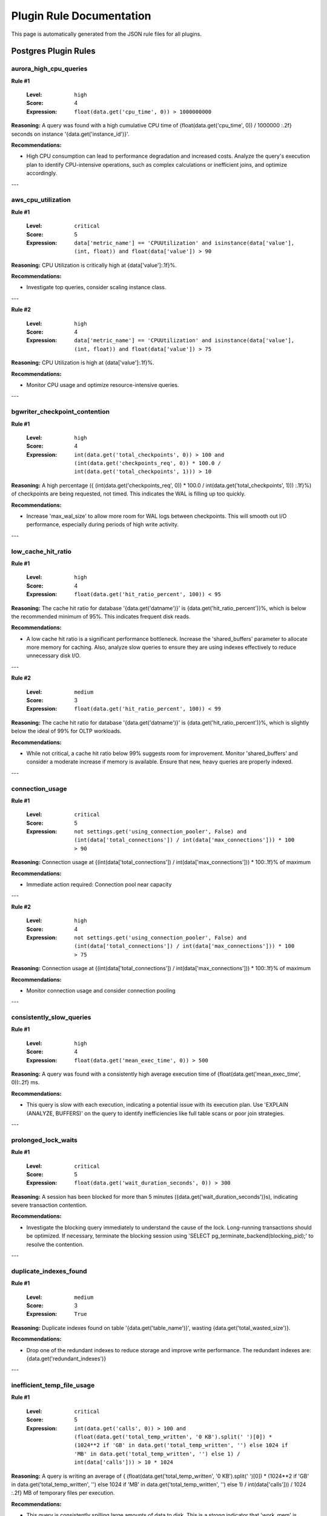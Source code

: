 Plugin Rule Documentation
=================================

This page is automatically generated from the JSON rule files for all plugins.

Postgres Plugin Rules
~~~~~~~~~~~~~~~~~~~~~

aurora_high_cpu_queries
-----------------------

**Rule #1**

   :Level: ``high``
   :Score: 4
   :Expression: ``float(data.get('cpu_time', 0)) > 1000000000``

**Reasoning:** A query was found with a high cumulative CPU time of {float(data.get('cpu_time', 0)) / 1000000 :.2f} seconds on instance '{data.get('instance_id')}'.

**Recommendations:**

* High CPU consumption can lead to performance degradation and increased costs. Analyze the query's execution plan to identify CPU-intensive operations, such as complex calculations or inefficient joins, and optimize accordingly.

---

aws_cpu_utilization
-------------------

**Rule #1**

   :Level: ``critical``
   :Score: 5
   :Expression: ``data['metric_name'] == 'CPUUtilization' and isinstance(data['value'], (int, float)) and float(data['value']) > 90``

**Reasoning:** CPU Utilization is critically high at {data['value']:.1f}%.

**Recommendations:**

* Investigate top queries, consider scaling instance class.

---

**Rule #2**

   :Level: ``high``
   :Score: 4
   :Expression: ``data['metric_name'] == 'CPUUtilization' and isinstance(data['value'], (int, float)) and float(data['value']) > 75``

**Reasoning:** CPU Utilization is high at {data['value']:.1f}%.

**Recommendations:**

* Monitor CPU usage and optimize resource-intensive queries.

---

bgwriter_checkpoint_contention
------------------------------

**Rule #1**

   :Level: ``high``
   :Score: 4
   :Expression: ``int(data.get('total_checkpoints', 0)) > 100 and (int(data.get('checkpoints_req', 0)) * 100.0 / int(data.get('total_checkpoints', 1))) > 10``

**Reasoning:** A high percentage ({ (int(data.get('checkpoints_req', 0)) * 100.0 / int(data.get('total_checkpoints', 1))) :.1f}%) of checkpoints are being requested, not timed. This indicates the WAL is filling up too quickly.

**Recommendations:**

* Increase 'max_wal_size' to allow more room for WAL logs between checkpoints. This will smooth out I/O performance, especially during periods of high write activity.

---

low_cache_hit_ratio
-------------------

**Rule #1**

   :Level: ``high``
   :Score: 4
   :Expression: ``float(data.get('hit_ratio_percent', 100)) < 95``

**Reasoning:** The cache hit ratio for database '{data.get('datname')}' is {data.get('hit_ratio_percent')}%, which is below the recommended minimum of 95%. This indicates frequent disk reads.

**Recommendations:**

* A low cache hit ratio is a significant performance bottleneck. Increase the 'shared_buffers' parameter to allocate more memory for caching. Also, analyze slow queries to ensure they are using indexes effectively to reduce unnecessary disk I/O.

---

**Rule #2**

   :Level: ``medium``
   :Score: 3
   :Expression: ``float(data.get('hit_ratio_percent', 100)) < 99``

**Reasoning:** The cache hit ratio for database '{data.get('datname')}' is {data.get('hit_ratio_percent')}%, which is slightly below the ideal of 99% for OLTP workloads.

**Recommendations:**

* While not critical, a cache hit ratio below 99% suggests room for improvement. Monitor 'shared_buffers' and consider a moderate increase if memory is available. Ensure that new, heavy queries are properly indexed.

---

connection_usage
----------------

**Rule #1**

   :Level: ``critical``
   :Score: 5
   :Expression: ``not settings.get('using_connection_pooler', False) and (int(data['total_connections']) / int(data['max_connections'])) * 100 > 90``

**Reasoning:** Connection usage at {(int(data['total_connections']) / int(data['max_connections'])) * 100:.1f}% of maximum

**Recommendations:**

* Immediate action required: Connection pool near capacity

---

**Rule #2**

   :Level: ``high``
   :Score: 4
   :Expression: ``not settings.get('using_connection_pooler', False) and (int(data['total_connections']) / int(data['max_connections'])) * 100 > 75``

**Reasoning:** Connection usage at {(int(data['total_connections']) / int(data['max_connections'])) * 100:.1f}% of maximum

**Recommendations:**

* Monitor connection usage and consider connection pooling

---

consistently_slow_queries
-------------------------

**Rule #1**

   :Level: ``high``
   :Score: 4
   :Expression: ``float(data.get('mean_exec_time', 0)) > 500``

**Reasoning:** A query was found with a consistently high average execution time of {float(data.get('mean_exec_time', 0)):.2f} ms.

**Recommendations:**

* This query is slow with each execution, indicating a potential issue with its execution plan. Use 'EXPLAIN (ANALYZE, BUFFERS)' on the query to identify inefficiencies like full table scans or poor join strategies.

---

prolonged_lock_waits
--------------------

**Rule #1**

   :Level: ``critical``
   :Score: 5
   :Expression: ``float(data.get('wait_duration_seconds', 0)) > 300``

**Reasoning:** A session has been blocked for more than 5 minutes ({data.get('wait_duration_seconds')}s), indicating severe transaction contention.

**Recommendations:**

* Investigate the blocking query immediately to understand the cause of the lock. Long-running transactions should be optimized. If necessary, terminate the blocking session using 'SELECT pg_terminate_backend(blocking_pid);' to resolve the contention.

---

duplicate_indexes_found
-----------------------

**Rule #1**

   :Level: ``medium``
   :Score: 3
   :Expression: ``True``

**Reasoning:** Duplicate indexes found on table '{data.get('table_name')}', wasting {data.get('total_wasted_size')}.

**Recommendations:**

* Drop one of the redundant indexes to reduce storage and improve write performance. The redundant indexes are: {data.get('redundant_indexes')}

---

inefficient_temp_file_usage
---------------------------

**Rule #1**

   :Level: ``critical``
   :Score: 5
   :Expression: ``int(data.get('calls', 0)) > 100 and (float(data.get('total_temp_written', '0 KB').split(' ')[0]) * (1024**2 if 'GB' in data.get('total_temp_written', '') else 1024 if 'MB' in data.get('total_temp_written', '') else 1) / int(data['calls'])) > 10 * 1024``

**Reasoning:** A query is writing an average of { (float(data.get('total_temp_written', '0 KB').split(' ')[0]) * (1024**2 if 'GB' in data.get('total_temp_written', '') else 1024 if 'MB' in data.get('total_temp_written', '') else 1) / int(data['calls'])) / 1024 :.2f} MB of temporary files per execution.

**Recommendations:**

* This query is consistently spilling large amounts of data to disk. This is a strong indicator that 'work_mem' is severely undersized for this query's needs. Use EXPLAIN (ANALYZE, BUFFERS) to confirm the source of the temp file usage and consider increasing 'work_mem'.

---

**Rule #2**

   :Level: ``high``
   :Score: 4
   :Expression: ``int(data.get('calls', 0)) > 100 and (float(data.get('total_temp_written', '0 KB').split(' ')[0]) * (1024**2 if 'GB' in data.get('total_temp_written', '') else 1024 if 'MB' in data.get('total_temp_written', '') else 1) / int(data['calls'])) > 1 * 1024``

**Reasoning:** A query is writing an average of { (float(data.get('total_temp_written', '0 KB').split(' ')[0]) * (1024**2 if 'GB' in data.get('total_temp_written', '') else 1024 if 'MB' in data.get('total_temp_written', '') else 1) / int(data['calls'])) / 1024 :.2f} MB of temporary files per execution.

**Recommendations:**

* This query is frequently spilling to disk. Analyze the query plan for indexing opportunities or consider a moderate increase to 'work_mem' to improve its performance.

---

duplicate_indexes_found
-----------------------

**Rule #1**

   :Level: ``medium``
   :Score: 3
   :Expression: ``True``

**Reasoning:** Duplicate index '{data.get('index_name')}' found on table '{data.get('table_name')}', providing no benefit while adding write overhead.

**Recommendations:**

* Drop the redundant index to reduce storage space and improve the performance of INSERT, UPDATE, and DELETE operations. Keep only one of the duplicate indexes.

---

long_running_queries
--------------------

**Rule #1**

   :Level: ``critical``
   :Score: 5
   :Expression: ``float(data['total_exec_time']) > 3600000``

**Reasoning:** Query with {float(data['total_exec_time']) / 1000:.1f}s total execution time

**Recommendations:**

* Optimize or terminate long-running queries

---

**Rule #2**

   :Level: ``high``
   :Score: 4
   :Expression: ``float(data['total_exec_time']) > 600000``

**Reasoning:** Query with {float(data['total_exec_time']) / 1000:.1f}s total execution time

**Recommendations:**

* Investigate query performance

---

primary_key_exhaustion_risk
---------------------------

**Rule #1**

   :Level: ``critical``
   :Score: 5
   :Expression: ``float(data.get('percentage_used', 0)) > 80``

**Reasoning:** Primary key for table '{data.get('table_schema')}.{data.get('table_name')}' is {data.get('percentage_used')}% exhausted.

**Recommendations:**

* Once an integer primary key is exhausted, INSERTs will fail. Plan an immediate migration of this key from 'integer' to 'bigint'.

---

query_workload_concentration
----------------------------

**Rule #1**

   :Level: ``critical``
   :Score: 5
   :Expression: ``data.get('total_execution_time_all_queries_ms') and data['total_execution_time_all_queries_ms'] > 0 and (sum(q.get('total_exec_time', 0) for q in all_structured_findings.get('query_analysis', {}).get('top_by_time', {}).get('data', [])) / data['total_execution_time_all_queries_ms']) * 100 > 75``

**Reasoning:** High workload concentration detected. The top {settings['row_limit']} queries account for more than 75% of the total database execution time.

**Recommendations:**

* Focus optimization efforts on the top queries from the 'Top Queries by Total Execution Time' section, as this will yield the most significant performance improvements.

---

inactive_replication_slots
--------------------------

**Rule #1**

   :Level: ``critical``
   :Score: 5
   :Expression: ``int(data.get('inactive_slots_count', 0)) > 0``

**Reasoning:** {data.get('inactive_slots_count')} inactive replication slot(s) were found. Inactive slots prevent the primary from recycling WAL files.

**Recommendations:**

* This is a critical issue that will eventually lead to disk exhaustion and a database outage. Identify and drop any unused replication slots immediately using 'SELECT pg_drop_replication_slot("slot_name");'.

---

weak_password_encryption
------------------------

**Rule #1**

   :Level: ``critical``
   :Score: 5
   :Expression: ``int(data.get('md5_password_count', 0)) > 0``

**Reasoning:** {data.get('md5_password_count')} user(s) found using MD5 for password encryption, which is vulnerable to offline cracking.

**Recommendations:**

* Migrate all users from MD5 to the more secure 'scram-sha-256' hashing algorithm immediately. Set 'password_encryption = scram-sha-256' in postgresql.conf.

---

superuser_reserved_check
------------------------

**Rule #1**

   :Level: ``warning``
   :Score: 4
   :Expression: ``int(data['superuser_reserved_connections']) < 3``

**Reasoning:** PostgreSQL's 'superuser_reserved_connections' is set to {data['superuser_reserved_connections']}, which is below the recommended minimum of 3. This increases the risk of being locked out of the database during periods of high connection usage.

**Recommendations:**

* Set 'superuser_reserved_connections' to at least 3 (the default value). This can be done via 'ALTER SYSTEM SET superuser_reserved_connections = 3;' followed by a configuration reload ('SELECT pg_reload_conf();').

---

systemic_bloat
--------------

**Rule #1**

   :Level: ``critical``
   :Score: 5
   :Expression: ``int(data['tables_with_critical_bloat']) > 5``

**Reasoning:** Systemic bloat detected: {data['tables_with_critical_bloat']} tables have critical bloat levels (>50%).

**Recommendations:**

* Global autovacuum settings are likely misconfigured for the workload. Review and tune immediately.

---

**Rule #2**

   :Level: ``high``
   :Score: 4
   :Expression: ``int(data['tables_with_high_bloat']) > 10``

**Reasoning:** Systemic bloat detected: {data['tables_with_high_bloat']} tables have high bloat levels (>20%).

**Recommendations:**

* Global autovacuum settings may need tuning. Investigate workload patterns.

---

tables_without_primary_key
--------------------------

**Rule #1**

   :Level: ``critical``
   :Score: 5
   :Expression: ``not data.get('is_partition', False) and 'GB' in data.get('table_size', '0 MB') and float(data.get('table_size', '0 MB').split(' ')[0]) > 1``

**Reasoning:** A large table '{data.get('schema_name')}.{data.get('table_name')}' ({data.get('table_size')}) was found without a primary key.

**Recommendations:**

* Tables without primary keys can suffer from poor performance and are incompatible with some replication methods. It is critical to define a primary key for this table to ensure data integrity and performance.

---

**Rule #2**

   :Level: ``medium``
   :Score: 3
   :Expression: ``not data.get('is_partition', False)``

**Reasoning:** Table '{data.get('schema_name')}.{data.get('table_name')}' does not have a primary key.

**Recommendations:**

* All tables should have a primary key to uniquely identify rows. Add a primary key to this table to improve data integrity and query performance.

---

excessive_temp_file_usage
-------------------------

**Rule #1**

   :Level: ``high``
   :Score: 4
   :Expression: ``float(data.get('total_temp_written', '0 MB').split(' ')[0]) > 1024 and 'GB' in data.get('total_temp_written', '0 MB')``

**Reasoning:** A query wrote over 1 GB of temporary files ({data.get('total_temp_written')}), indicating significant memory pressure.

**Recommendations:**

* Queries that spill to disk are often bottlenecked by memory. Increase 'work_mem' for the session, or analyze the query's execution plan to find opportunities for optimization, such as adding indexes.

---

large_unused_indexes
--------------------

**Rule #1**

   :Level: ``critical``
   :Score: 5
   :Expression: ``int(data.get('index_scans', 1)) == 0 and 'GB' in data.get('index_size', '0 MB') and float(data.get('index_size', '0 MB').split(' ')[0]) > 10``

**Reasoning:** A large, unused index '{data.get('index_name')}' of size {data.get('index_size')} was found. Unused indexes add overhead to write operations and consume significant disk space without any query performance benefit.

**Recommendations:**

* CRITICAL: Verify this index is not used on any read replicas. If it is confirmed to be unused everywhere, drop the index immediately to reclaim space and improve write performance.

---

**Rule #2**

   :Level: ``medium``
   :Score: 3
   :Expression: ``int(data.get('index_scans', 1)) == 0``

**Reasoning:** Potentially unused index '{data.get('index_name')}' was found with zero scans.

**Recommendations:**

* Verify index usage on all read replicas before considering removal. Indexes that appear unused on the primary may be critical for replica query performance.

---

vacuum_bloat
------------

**Rule #1**

   :Level: ``critical``
   :Score: 5
   :Expression: ``int(data['n_live_tup']) > 0 and (int(data['n_dead_tup']) / (int(data['n_dead_tup']) + int(data['n_live_tup']))) > 0.5``

**Reasoning:** Critically high dead tuple ratio in table {data.get('relname', 'N/A')}

**Recommendations:**

* Immediate VACUUM required

---

**Rule #2**

   :Level: ``high``
   :Score: 4
   :Expression: ``int(data['n_live_tup']) > 0 and (int(data['n_dead_tup']) / (int(data['n_dead_tup']) + int(data['n_live_tup']))) > 0.2``

**Reasoning:** High dead tuple ratio in table {data.get('relname', 'N/A')}

**Recommendations:**

* Schedule VACUUM to prevent bloat

---
